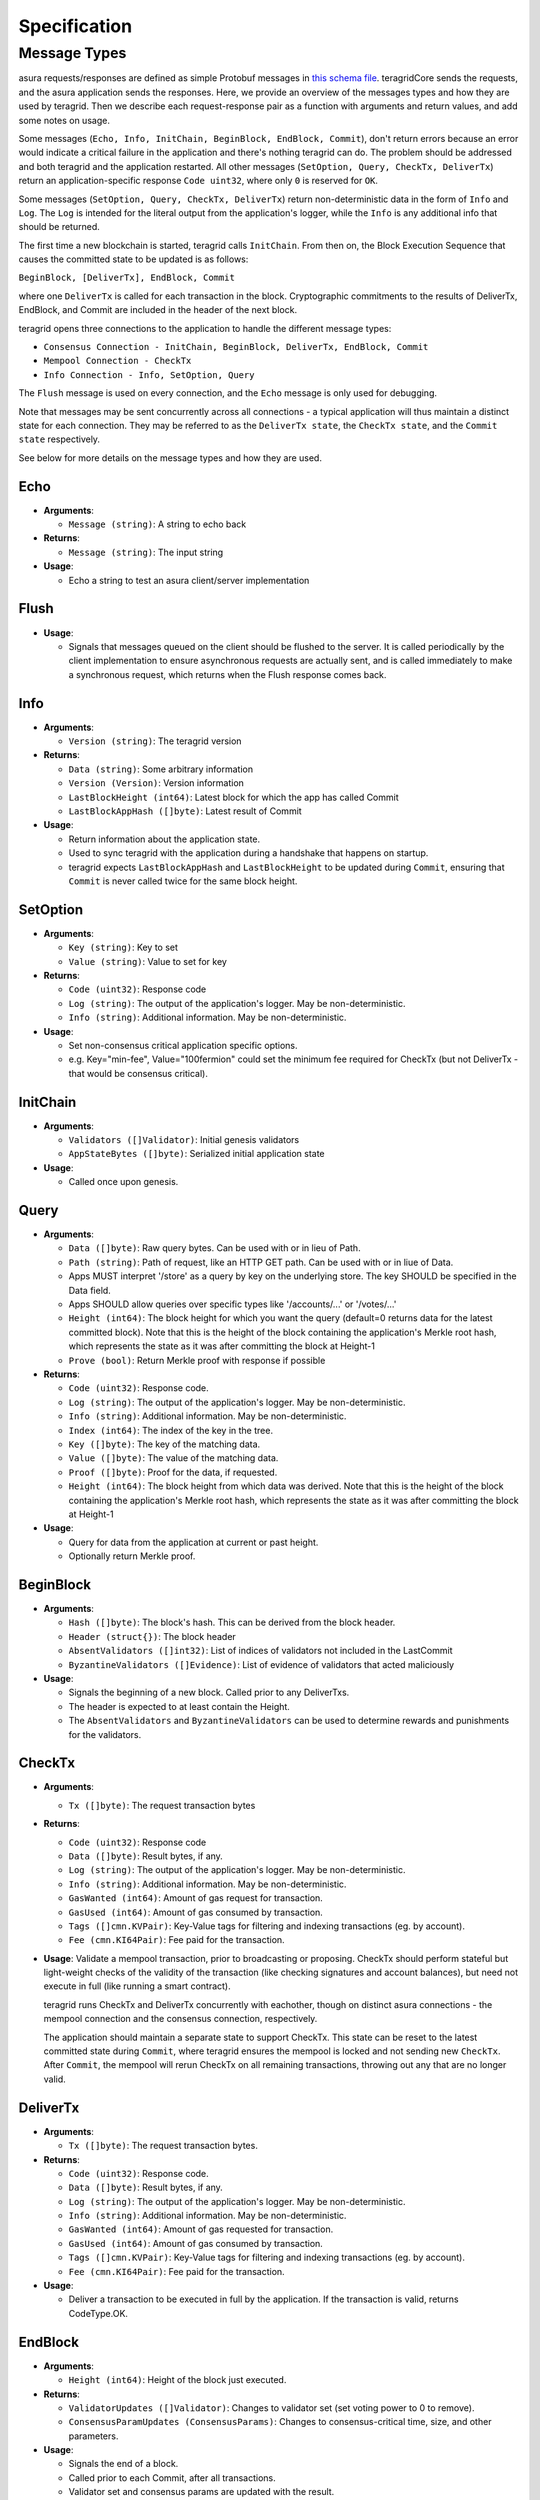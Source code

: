 Specification
=============

Message Types
~~~~~~~~~~~~~

asura requests/responses are defined as simple Protobuf messages in `this
schema
file <https://github.com/teragrid/asura/blob/master/types/types.proto>`__.
teragridCore sends the requests, and the asura application sends the
responses. Here, we provide an overview of the messages types and how they
are used by teragrid. Then we describe each request-response pair as a
function with arguments and return values, and add some notes on usage.

Some messages (``Echo, Info, InitChain, BeginBlock, EndBlock, Commit``), don't
return errors because an error would indicate a critical failure in the
application and there's nothing teragrid can do.  The problem should be
addressed and both teragrid and the application restarted.  All other
messages (``SetOption, Query, CheckTx, DeliverTx``) return an
application-specific response ``Code uint32``, where only ``0`` is reserved for
``OK``.

Some messages (``SetOption, Query, CheckTx, DeliverTx``) return
non-deterministic data in the form of ``Info`` and ``Log``. The ``Log`` is
intended for the literal output from the application's logger, while the
``Info`` is any additional info that should be returned.

The first time a new blockchain is started, teragrid calls ``InitChain``.
From then on, the Block Execution Sequence that causes the committed state to
be updated is as follows:

``BeginBlock, [DeliverTx], EndBlock, Commit``

where one ``DeliverTx`` is called for each transaction in the block.
Cryptographic commitments to the results of DeliverTx, EndBlock, and
Commit are included in the header of the next block.

teragrid opens three connections to the application to handle the different message
types:

- ``Consensus Connection - InitChain, BeginBlock, DeliverTx, EndBlock, Commit``

- ``Mempool Connection - CheckTx``

- ``Info Connection - Info, SetOption, Query``

The ``Flush`` message is used on every connection, and the ``Echo`` message
is only used for debugging.

Note that messages may be sent concurrently across all connections -
a typical application will thus maintain a distinct state for each
connection. They may be referred to as the ``DeliverTx state``, the
``CheckTx state``, and the ``Commit state`` respectively.

See below for more details on the message types and how they are used.

Echo
^^^^

-  **Arguments**:

   -  ``Message (string)``: A string to echo back

-  **Returns**:

   -  ``Message (string)``: The input string

-  **Usage**:

   -  Echo a string to test an asura client/server implementation

Flush
^^^^^

-  **Usage**:

   -  Signals that messages queued on the client should be flushed to
      the server. It is called periodically by the client implementation
      to ensure asynchronous requests are actually sent, and is called
      immediately to make a synchronous request, which returns when the
      Flush response comes back.

Info
^^^^

-  **Arguments**:

   -  ``Version (string)``: The teragrid version

-  **Returns**:

   -  ``Data (string)``: Some arbitrary information
   -  ``Version (Version)``: Version information
   -  ``LastBlockHeight (int64)``: Latest block for which the app has
      called Commit
   -  ``LastBlockAppHash ([]byte)``: Latest result of Commit

-  **Usage**:

   - Return information about the application state.
   - Used to sync teragrid with the application during a handshake that
     happens on startup.
   - teragrid expects ``LastBlockAppHash`` and ``LastBlockHeight`` to be
     updated during ``Commit``, ensuring that ``Commit`` is never called twice
     for the same block height.

SetOption
^^^^^^^^^

-  **Arguments**:

   -  ``Key (string)``: Key to set
   -  ``Value (string)``: Value to set for key

-  **Returns**:

   -  ``Code (uint32)``: Response code
   -  ``Log (string)``: The output of the application's logger. May be non-deterministic.
   -  ``Info (string)``: Additional information. May be non-deterministic.

-  **Usage**:

   - Set non-consensus critical application specific options.
   - e.g. Key="min-fee", Value="100fermion" could set the minimum fee required for CheckTx
     (but not DeliverTx - that would be consensus critical).

InitChain
^^^^^^^^^

-  **Arguments**:

   -  ``Validators ([]Validator)``: Initial genesis validators
   -  ``AppStateBytes ([]byte)``: Serialized initial application state

-  **Usage**:

   - Called once upon genesis.

Query
^^^^^

-  **Arguments**:

   -  ``Data ([]byte)``: Raw query bytes. Can be used with or in lieu of
      Path.
   -  ``Path (string)``: Path of request, like an HTTP GET path. Can be
      used with or in liue of Data.
   -  Apps MUST interpret '/store' as a query by key on the underlying
      store. The key SHOULD be specified in the Data field.
   -  Apps SHOULD allow queries over specific types like '/accounts/...'
      or '/votes/...'
   -  ``Height (int64)``: The block height for which you want the query
      (default=0 returns data for the latest committed block). Note that
      this is the height of the block containing the application's
      Merkle root hash, which represents the state as it was after
      committing the block at Height-1
   -  ``Prove (bool)``: Return Merkle proof with response if possible

-  **Returns**:

   -  ``Code (uint32)``: Response code.
   -  ``Log (string)``: The output of the application's logger. May be non-deterministic.
   -  ``Info (string)``: Additional information. May be non-deterministic.
   -  ``Index (int64)``: The index of the key in the tree.
   -  ``Key ([]byte)``: The key of the matching data.
   -  ``Value ([]byte)``: The value of the matching data.
   -  ``Proof ([]byte)``: Proof for the data, if requested.
   -  ``Height (int64)``: The block height from which data was derived.
      Note that this is the height of the block containing the
      application's Merkle root hash, which represents the state as it
      was after committing the block at Height-1

-  **Usage**:

   - Query for data from the application at current or past height.
   - Optionally return Merkle proof.

BeginBlock
^^^^^^^^^^

-  **Arguments**:

   -  ``Hash ([]byte)``: The block's hash. This can be derived from the
      block header.
   -  ``Header (struct{})``: The block header
   -  ``AbsentValidators ([]int32)``: List of indices of validators not
      included in the LastCommit
   -  ``ByzantineValidators ([]Evidence)``: List of evidence of
      validators that acted maliciously

-  **Usage**:

   - Signals the beginning of a new block. Called prior to any DeliverTxs.
   - The header is expected to at least contain the Height.
   - The ``AbsentValidators`` and ``ByzantineValidators`` can be used to
     determine rewards and punishments for the validators.

CheckTx
^^^^^^^

-  **Arguments**:

   -  ``Tx ([]byte)``: The request transaction bytes

-  **Returns**:

   -  ``Code (uint32)``: Response code
   -  ``Data ([]byte)``: Result bytes, if any.
   -  ``Log (string)``: The output of the application's logger. May be non-deterministic.
   -  ``Info (string)``: Additional information. May be non-deterministic.
   -  ``GasWanted (int64)``: Amount of gas request for transaction.
   -  ``GasUsed (int64)``: Amount of gas consumed by transaction.
   -  ``Tags ([]cmn.KVPair)``: Key-Value tags for filtering and indexing transactions (eg. by account).
   -  ``Fee (cmn.KI64Pair)``: Fee paid for the transaction.

-  **Usage**: Validate a mempool transaction, prior to broadcasting or
   proposing. CheckTx should perform stateful but light-weight checks
   of the validity of the transaction (like checking signatures and account balances),
   but need not execute in full (like running a smart contract).

   teragrid runs CheckTx and DeliverTx concurrently with eachother,
   though on distinct asura connections - the mempool connection and the consensus
   connection, respectively.

   The application should maintain a separate state to support CheckTx.
   This state can be reset to the latest committed state during ``Commit``,
   where teragrid ensures the mempool is locked and not sending new ``CheckTx``.
   After ``Commit``, the mempool will rerun CheckTx on all remaining
   transactions, throwing out any that are no longer valid.


DeliverTx
^^^^^^^^^

-  **Arguments**:

   -  ``Tx ([]byte)``: The request transaction bytes.

-  **Returns**:

   -  ``Code (uint32)``: Response code.
   -  ``Data ([]byte)``: Result bytes, if any.
   -  ``Log (string)``: The output of the application's logger. May be non-deterministic.
   -  ``Info (string)``: Additional information. May be non-deterministic.
   -  ``GasWanted (int64)``: Amount of gas requested for transaction.
   -  ``GasUsed (int64)``: Amount of gas consumed by transaction.
   -  ``Tags ([]cmn.KVPair)``: Key-Value tags for filtering and indexing transactions (eg. by account).
   -  ``Fee (cmn.KI64Pair)``: Fee paid for the transaction.

-  **Usage**:

   - Deliver a transaction to be executed in full by the application. If the transaction is valid,
     returns CodeType.OK.

EndBlock
^^^^^^^^

-  **Arguments**:

   -  ``Height (int64)``: Height of the block just executed.

-  **Returns**:

   -  ``ValidatorUpdates ([]Validator)``: Changes to validator set (set
      voting power to 0 to remove).
   -  ``ConsensusParamUpdates (ConsensusParams)``: Changes to
      consensus-critical time, size, and other parameters.

-  **Usage**:

   - Signals the end of a block.
   - Called prior to each Commit, after all transactions.
   - Validator set and consensus params are updated with the result.
   - Validator pubkeys are expected to be go-wire encoded.

Commit
^^^^^^

-  **Returns**:

   -  ``Data ([]byte)``: The Merkle root hash

-  **Usage**:

   - Persist the application state.
   - Return a Merkle root hash of the application state.
